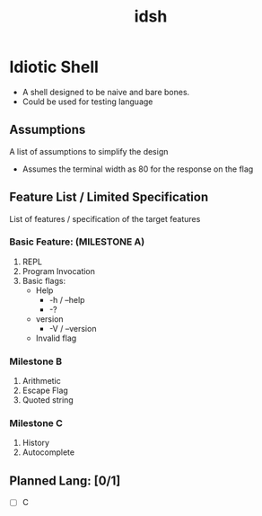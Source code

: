 #+TITLE: idsh

* Idiotic Shell
  - A shell designed to be naive and bare bones.
  - Could be used for testing language

** Assumptions

   A list of assumptions to simplify the design
   - Assumes the terminal width as 80 for the response on the flag

** Feature List / Limited Specification

   List of features / specification of the target features

*** Basic Feature: (MILESTONE A)
    1. REPL
    2. Program Invocation
    3. Basic flags:
       - Help
         - -h / --help
         - -?
       - version
         - -V / --version
       - Invalid flag

*** Milestone B
    1. Arithmetic
    2. Escape Flag
    3. Quoted string

*** Milestone C
    1. History
    2. Autocomplete

** Planned Lang: [0/1]
   - [ ] C

